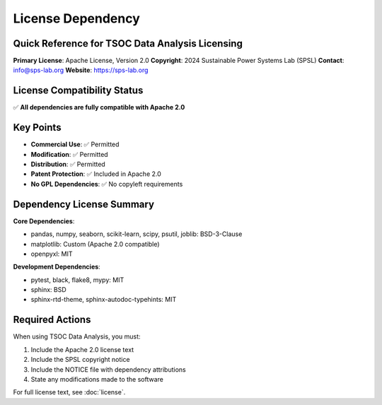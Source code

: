 License Dependency
==================

Quick Reference for TSOC Data Analysis Licensing
------------------------------------------------

**Primary License**: Apache License, Version 2.0  
**Copyright**: 2024 Sustainable Power Systems Lab (SPSL)  
**Contact**: info@sps-lab.org  
**Website**: https://sps-lab.org

License Compatibility Status
----------------------------

✅ **All dependencies are fully compatible with Apache 2.0**

Key Points
----------

* **Commercial Use**: ✅ Permitted
* **Modification**: ✅ Permitted  
* **Distribution**: ✅ Permitted
* **Patent Protection**: ✅ Included in Apache 2.0
* **No GPL Dependencies**: ✅ No copyleft requirements

Dependency License Summary
--------------------------

**Core Dependencies**:

* pandas, numpy, seaborn, scikit-learn, scipy, psutil, joblib: BSD-3-Clause
* matplotlib: Custom (Apache 2.0 compatible)
* openpyxl: MIT

**Development Dependencies**:

* pytest, black, flake8, mypy: MIT
* sphinx: BSD
* sphinx-rtd-theme, sphinx-autodoc-typehints: MIT

Required Actions
----------------

When using TSOC Data Analysis, you must:

1. Include the Apache 2.0 license text
2. Include the SPSL copyright notice
3. Include the NOTICE file with dependency attributions
4. State any modifications made to the software

For full license text, see :doc:`license`. 